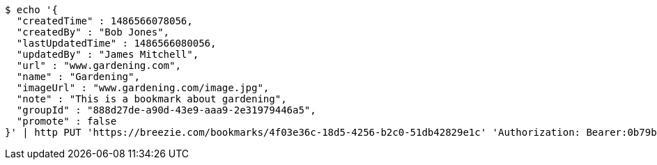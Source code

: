 [source,bash]
----
$ echo '{
  "createdTime" : 1486566078056,
  "createdBy" : "Bob Jones",
  "lastUpdatedTime" : 1486566080056,
  "updatedBy" : "James Mitchell",
  "url" : "www.gardening.com",
  "name" : "Gardening",
  "imageUrl" : "www.gardening.com/image.jpg",
  "note" : "This is a bookmark about gardening",
  "groupId" : "888d27de-a90d-43e9-aaa9-2e31979446a5",
  "promote" : false
}' | http PUT 'https://breezie.com/bookmarks/4f03e36c-18d5-4256-b2c0-51db42829e1c' 'Authorization: Bearer:0b79bab50daca910b000d4f1a2b675d604257e42' 'Content-Type:application/json'
----